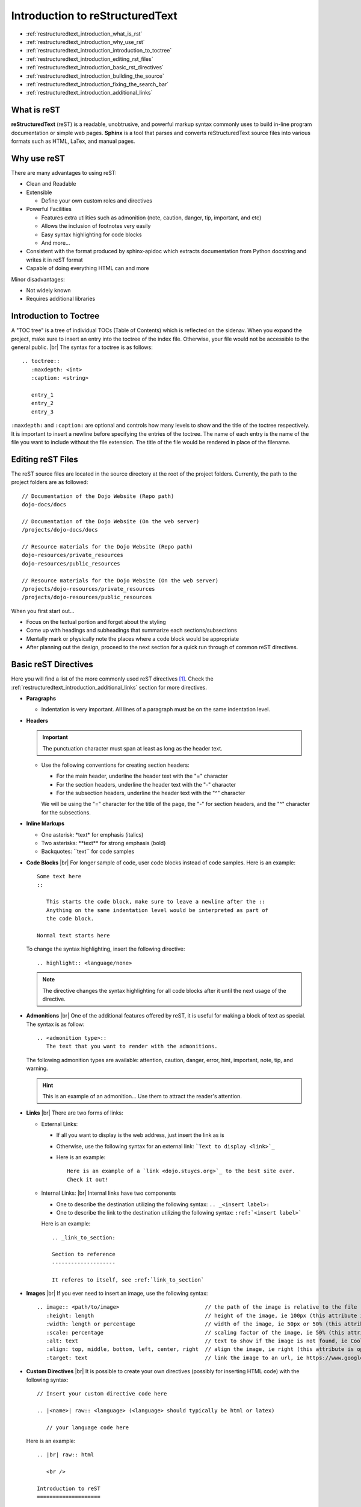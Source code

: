 .. |br| raw:: html

   <br />

Introduction to reStructuredText
================================

* :ref:`restructuredtext_introduction_what_is_rst`
* :ref:`restructuredtext_introduction_why_use_rst`
* :ref:`restructuredtext_introduction_introduction_to_toctree`
* :ref:`restructuredtext_introduction_editing_rst_files`
* :ref:`restructuredtext_introduction_basic_rst_directives`
* :ref:`restructuredtext_introduction_building_the_source`
* :ref:`restructuredtext_introduction_fixing_the_search_bar`
* :ref:`restructuredtext_introduction_additional_links`

.. highlight:: none

.. _restructuredtext_introduction_what_is_rst:

What is reST
------------
**reStructuredText** (reST) is a readable, unobtrusive, and powerful markup syntax commonly uses to build
in-line program documentation or simple web pages.  **Sphinx** is a tool that parses and converts
reStructuredText source files into various formats such as HTML, LaTex, and manual pages.

.. _restructuredtext_introduction_why_use_rst:

Why use reST
------------
There are many advantages to using reST:

* Clean and Readable
* Extensible

  * Define your own custom roles and directives
* Powerful Facilities

  * Features extra utilities such as admonition (note, caution, danger, tip, important, and etc)
  * Allows the inclusion of footnotes very easily
  * Easy syntax highlighting for code blocks
  * And more...
* Consistent with the format produced by sphinx-apidoc which extracts documentation from Python docstring
  and writes it in reST format
* Capable of doing everything HTML can and more

Minor disadvantages:

* Not widely known
* Requires additional libraries

.. _restructuredtext_introduction_introduction_to_toctree:

Introduction to Toctree
-----------------------
A "TOC tree" is a tree of individual TOCs (Table of Contents) which is reflected on the sidenav.  When you
expand the project, make sure to insert an entry into the toctree of the index file.  Otherwise, your file
would not be accessible to the general public.
|br|
The syntax for a toctree is as follows:
::

   .. toctree::
      :maxdepth: <int>
      :caption: <string>

      entry_1
      entry_2
      entry_3

``:maxdepth:`` and ``:caption:`` are optional and controls how many levels to show and the title of the
toctree respectively.  It is important to insert a newline before specifying the entries of the toctree.
The name of each entry is the name of the file you want to include without the file extension.  The
title of the file would be rendered in place of the filename.

.. _restructuredtext_introduction_editing_rst_files:

Editing reST Files
------------------
The reST source files are located in the source directory at the root of the project folders.  Currently,
the path to the project folders are as followed:
::

   // Documentation of the Dojo Website (Repo path)
   dojo-docs/docs

   // Documentation of the Dojo Website (On the web server)
   /projects/dojo-docs/docs

   // Resource materials for the Dojo Website (Repo path)
   dojo-resources/private_resources
   dojo-resources/public_resources

   // Resource materials for the Dojo Website (On the web server)
   /projects/dojo-resources/private_resources
   /projects/dojo-resources/public_resources

When you first start out...

* Focus on the textual portion and forget about the styling
* Come up with headings and subheadings that summarize each sections/subsections
* Mentally mark or physically note the places where a code block would be appropriate
* After planning out the design, proceed to the next section for a quick run through of common reST
  directives.

.. _restructuredtext_introduction_basic_rst_directives:

Basic reST Directives
---------------------
Here you will find a list of the more commonly used reST directives [#f2]_.  Check the
:ref:`restructuredtext_introduction_additional_links` section for more directives.

* **Paragraphs**

  * Indentation is very important.  All lines of a paragraph must be on the same indentation level.
* **Headers**

  .. important::
     The punctuation character must span at least as long as the header text.

  * Use the following conventions for creating section headers:

    * For the main header, underline the header text with the "=" character
    * For the section headers, underline the header text with the "-" character
    * For the subsection headers, underline the header text with the "^" character

    We will be using the "=" character for the title of the page, the "-" for section headers, and the
    "^" character for the subsections.
* **Inline Markups**

  * One asterisk: \*text\* for emphasis (italics)
  * Two asterisks: \**text\** for strong emphasis (bold)
  * Backquotes: \``text\`` for code samples
* **Code Blocks**
  |br|
  For longer sample of code, user code blocks instead of code samples.  Here is an example:
  ::

     Some text here
     ::

	This starts the code block, make sure to leave a newline after the ::
	Anything on the same indentation level would be interpreted as part of
	the code block.

     Normal text starts here

  To change the syntax  highlighting, insert  the following directive:
  ::

     .. highlight:: <language/none>

  .. note::
     The directive changes the syntax highlighting for all code blocks after it until the next
     usage of the directive.
* **Admonitions**
  |br|
  One of the additional features offered by reST, it is useful for making a block of text as special.
  The syntax is as follow:
  ::

     .. <admonition type>::
	The text that you want to render with the admonitions.

  The following admonition types are available: attention, caution, danger, error, hint, important, note,
  tip, and warning.

  .. hint::
     This is an example of an admonition...  Use them to attract the reader's attention.

* **Links**
  |br|
  There are two forms of links:

  * External Links:

    * If all you want to display is the web address, just insert the link as is
    * Otherwise, use the following syntax for an external link: ```Text to display <link>`_``
    * Here is an example:
      ::

	 Here is an example of a `link <dojo.stuycs.org>`_ to the best site ever.
	 Check it out!

  * Internal Links:
    |br|
    Internal links have two components

    * One to describe the destination utilizing the following syntax: ``.. _<insert label>:``
    * One to describe the link to the destination utilizing the following syntax: ``:ref:`<insert label>```

    Here is an example:
    ::

       .. _link_to_section:

       Section to reference
       --------------------

       It referes to itself, see :ref:`link_to_section`


* **Images**
  |br|
  If you ever need to insert an image, use the following syntax:
  ::

     .. image:: <path/to/image>                           // the path of the image is relative to the file
	:height: length                                   // height of the image, ie 100px (this attribute is optional)
	:width: length or percentage                      // width of the image, ie 50px or 50% (this attribute is optional)
	:scale: percentage                                // scaling factor of the image, ie 50% (this attribute is optional)
	:alt: text                                        // text to show if the image is not found, ie Cool image! (this attribute is optional)
	:align: top, middle, bottom, left, center, right  // align the image, ie right (this attribute is optional)
	:target: text                                     // link the image to an url, ie https://www.google.com (this attribute is optional)

* **Custom Directives**
  |br|
  It is possible to create your own directives (possibly for inserting HTML code) with the following
  syntax:
  ::

     // Insert your custom directive code here

     .. |<name>| raw:: <language> (<language> should typically be html or latex)

	// your language code here

  Here is an example:
  ::

     .. |br| raw:: html

	<br />

     Introduction to reST
     ====================

  When you need to use the custom directive defined above, simply use ``|br|``.

.. rubric:: Footnotes

.. [#f2] A few examples were taken from `the reST primer <http://www.sphinx-doc.org/en/stable/rest.html>`_.

.. _restructuredtext_introduction_building_the_source:

Building the Source
-------------------
* If you have not done so, activate the virtualenv
* Navigate to the root of the project folder (directory with the MakeFile and make.bat)
* On Windows, run:
  ::

     C:\Users\Username> make.bat html

* On Unix, run:
  ::

     $ make html

* If the command "make" is not found, follow the `Installing Make </testing/private/resources/software_installation_and_tips/installation_instructions/programming_tools/installing_make.html>`_ guide to install it.

  Once you are able to run ``make.bat html`` or ``make html``, check to make sure that the build did not
  resulted in any warnings.  These typically appear near the middle of the output.  Aim to fix all
  warnings if possible.  Typical warnings include, but are not limited to:

  * ``WARNING: Explicit markup ends without a blank line; unexpected unindent.``: You need to insert a
    blank line before the specified line number
  * ``WARNING: Title underline too short``: You need to make sure that the row of symbols following the
    line specified is as long as the text on the line specified

  Once you have successfully build the pages, you may proceed to the next step.  Otherwise, use trial and
  error to learn what is wrong and how to fix it.

.. _restructuredtext_introduction_fixing_the_search_bar:

Fixing the Search Bar
---------------------
By default, the search bar included by Sphinx for the HTML pages uses the reST files as the source to
search through.  This causes search results to be cluttered by reST directives.  At the root of the git
repo, you will find extract_source_from_html.py inside the extra_utilities folder.

.. important::
   Only run the script after a successful build (without warnings), otherwise the script may crash due to
   nonexistent or broken HTML files.

To run the script:

* Navigate to the directory containing extract_source_from_html.py
* Depending on which sections you updated...

  * Only the resources section: ``python extract_source_from_html.py --resources``
  * Only the docs section: ``python extract_source_from_html.py --docs``
  * Both sections: ``python extract_source_from_html.py --all``

.. _restructuredtext_introduction_additional_links:

Additional Links
----------------
* For a quick reference to more reST directives, check out the `reST primer <http://www.sphinx-doc.org/en/stable/rest.html#>`_
* For a more detailed and complete list, check the documentation from `docutils <http://docutils.sourgeforge.net/docs/ref/rst/directives.html>`_

.. highlight:: python
